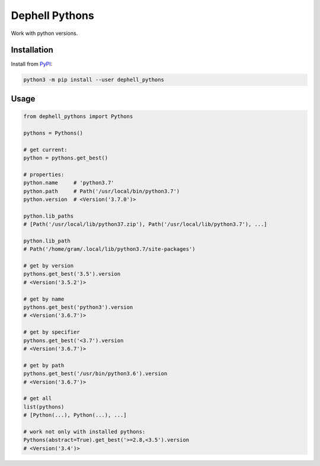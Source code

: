 
Dephell Pythons
===============


.. image:: https://travis-ci.org/dephell/dephell_pythons.svg?branch=master
   :target: https://travis-ci.org/dephell/dephell_pythons
   :alt: travis


.. image:: https://ci.appveyor.com/api/projects/status/github/dephell/dephell_pythons?svg=true
   :target: https://ci.appveyor.com/project/orsinium/dephell-pythons
   :alt: appveyor


.. image:: https://img.shields.io/pypi/l/dephell-pythons.svg
   :target: https://github.com/dephell/dephell_pythons/blob/master/LICENSE
   :alt: MIT License


Work with python versions.

Installation
------------

Install from `PyPI <https://pypi.org/project/dephell-pythons/>`_\ :

.. code-block:: bash

   python3 -m pip install --user dephell_pythons

Usage
-----

.. code-block:: python

   from dephell_pythons import Pythons

   pythons = Pythons()

   # get current:
   python = pythons.get_best()

   # properties:
   python.name     # 'python3.7'
   python.path     # Path('/usr/local/bin/python3.7')
   python.version  # <Version('3.7.0')>

   python.lib_paths
   # [Path('/usr/local/lib/python37.zip'), Path('/usr/local/lib/python3.7'), ...]

   python.lib_path
   # Path('/home/gram/.local/lib/python3.7/site-packages')

   # get by version
   pythons.get_best('3.5').version
   # <Version('3.5.2')>

   # get by name
   pythons.get_best('python3').version
   # <Version('3.6.7')>

   # get by specifier
   pythons.get_best('<3.7').version
   # <Version('3.6.7')>

   # get by path
   pythons.get_best('/usr/bin/python3.6').version
   # <Version('3.6.7')>

   # get all
   list(pythons)
   # [Python(...), Python(...), ...]

   # work not only with installed pythons:
   Pythons(abstract=True).get_best('>=2.8,<3.5').version
   # <Version('3.4')>
